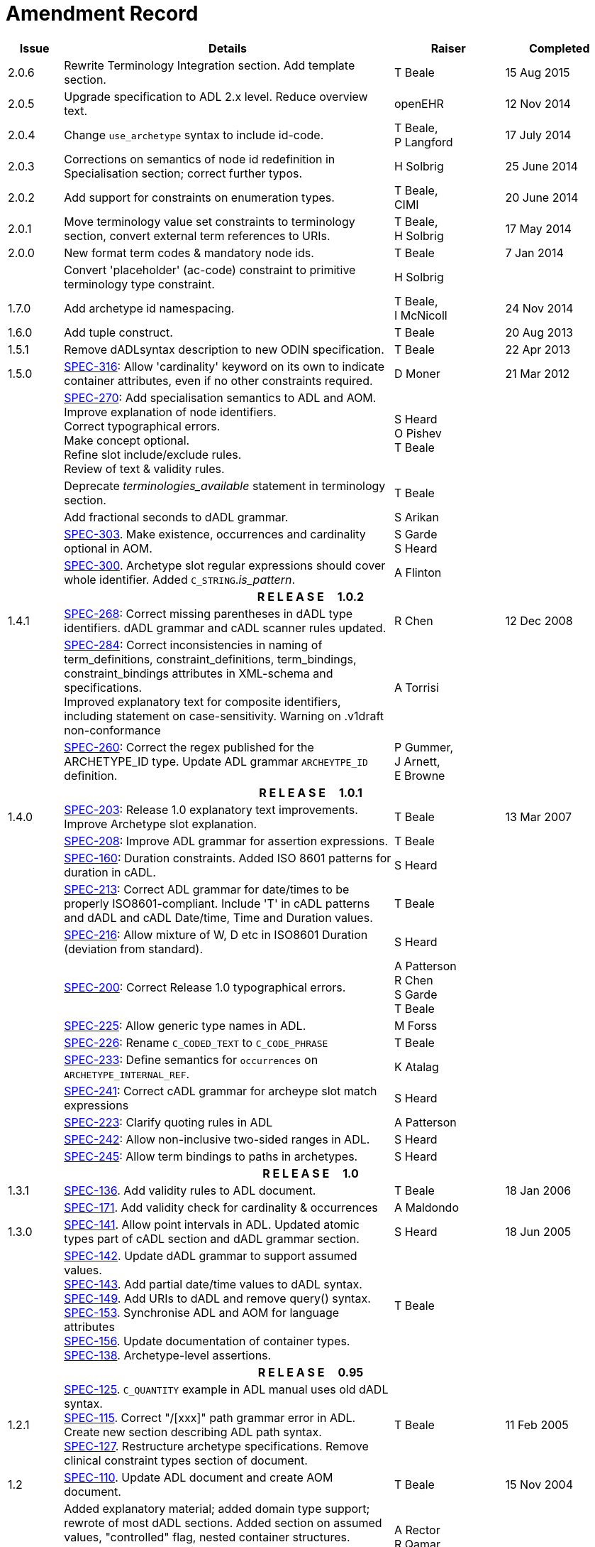 = Amendment Record

[cols="1,6,2,2", options="header"]
|===
|Issue|Details|Raiser|Completed

|[[latest_issue]]2.0.6
|Rewrite Terminology Integration section. Add template section.
|T Beale
|[[latest_issue_date]]15 Aug 2015

|2.0.5
|Upgrade specification to ADL 2.x level. Reduce overview text.
|openEHR
|12 Nov 2014

|2.0.4
|Change `use_archetype` syntax to include id-code.
|T Beale, +
 P Langford
|17 July 2014

|2.0.3
|Corrections on semantics of node id redefinition in Specialisation section; correct further typos.
|H Solbrig
|25 June 2014

|2.0.2
|Add support for constraints on enumeration types.
|T Beale, +
 CIMI
|20 June 2014

|2.0.1
|Move terminology value set constraints to terminology section, convert external term references to URIs.
|T Beale, +
 H Solbrig
|17 May 2014

|2.0.0
|New format term codes & mandatory node ids.
|T Beale
|7 Jan 2014

|
|Convert 'placeholder' (ac-code) constraint to primitive terminology type constraint.
|H Solbrig
|

|1.7.0
|Add archetype id namespacing.
|T Beale, +
 I McNicoll
|24 Nov 2014

|1.6.0
|Add tuple construct.
|T Beale
|20 Aug 2013

|1.5.1
|Remove dADLsyntax description to new ODIN specification.
|T Beale
|22 Apr 2013

|1.5.0
|https://openehr.atlassian.net/browse/SPEC-316[SPEC-316]: Allow 'cardinality' keyword on its own to indicate container attributes, even if no other constraints required.
|D Moner
|21 Mar 2012

|
|https://openehr.atlassian.net/browse/SPEC-270[SPEC-270]: Add specialisation semantics to ADL and AOM. +
 Improve explanation of node identifiers. +
 Correct typographical errors. +
 Make concept optional. +
 Refine slot include/exclude rules. +
 Review of text & validity rules.
|S Heard +
 O Pishev +
 T Beale
|

|
|Deprecate _terminologies_available_ statement in terminology section.
|T Beale
|

|
|Add fractional seconds to dADL grammar.
|S Arikan
|

|
|https://openehr.atlassian.net/browse/SPEC-303[SPEC-303]. Make existence, occurrences and cardinality optional in AOM.
|S Garde +
 S Heard
|

|
|https://openehr.atlassian.net/browse/SPEC-300[SPEC-300]. Archetype slot regular expressions should cover whole identifier. Added `C_STRING`._is_pattern_.
|A Flinton
|

4+^h|*R E L E A S E{nbsp}{nbsp}{nbsp}{nbsp}{nbsp}1.0.2*

|1.4.1
|https://openehr.atlassian.net/browse/SPEC-268[SPEC-268]: Correct missing parentheses in dADL type identifiers. dADL grammar and cADL scanner rules updated.
|R Chen
|12 Dec 2008

|
|https://openehr.atlassian.net/browse/SPEC-284[SPEC-284]: Correct inconsistencies in naming of term_definitions, constraint_definitions, term_bindings, constraint_bindings attributes in XML-schema and specifications. +
 Improved explanatory text for composite identifiers, including statement on case-sensitivity. Warning on .v1draft non-conformance
|A Torrisi
|

|
|https://openehr.atlassian.net/browse/SPEC-260[SPEC-260]: Correct the regex published for the ARCHETYPE_ID type. Update ADL grammar `ARCHEYTPE_ID` definition.
|P Gummer, +
 J Arnett, +
 E Browne
|

4+^h|*R E L E A S E{nbsp}{nbsp}{nbsp}{nbsp}{nbsp}1.0.1*

|1.4.0
|https://openehr.atlassian.net/browse/SPEC-203[SPEC-203]: Release 1.0 explanatory text improvements. Improve Archetype slot explanation.
|T Beale
|13 Mar 2007

|
|https://openehr.atlassian.net/browse/SPEC-208[SPEC-208]: Improve ADL grammar for assertion expressions.
|T Beale
|

|
|https://openehr.atlassian.net/browse/SPEC-160[SPEC-160]: Duration constraints. Added ISO 8601 patterns for duration in cADL.
|S Heard
|

|
|https://openehr.atlassian.net/browse/SPEC-213[SPEC-213]: Correct ADL grammar for date/times to be properly ISO8601-compliant. Include 'T' in cADL patterns and dADL and cADL Date/time, Time and Duration values.
|T Beale
|

|
|https://openehr.atlassian.net/browse/SPEC-216[SPEC-216]: Allow mixture of W, D etc in ISO8601 Duration (deviation from standard).
|S Heard
|

|
|https://openehr.atlassian.net/browse/SPEC-200[SPEC-200]: Correct Release 1.0 typographical errors.
|A Patterson +
 R Chen +
 S Garde +
 T Beale
|

|
|https://openehr.atlassian.net/browse/SPEC-225[SPEC-225]: Allow generic type names in ADL.
|M Forss
|

|
|https://openehr.atlassian.net/browse/SPEC-226[SPEC-226]: Rename `C_CODED_TEXT` to `C_CODE_PHRASE`
|T Beale
|

|
|https://openehr.atlassian.net/browse/SPEC-233[SPEC-233]: Define semantics for `occurrences` on `ARCHETYPE_INTERNAL_REF`.
|K Atalag
|

|
|https://openehr.atlassian.net/browse/SPEC-241[SPEC-241]: Correct cADL grammar for archeype slot match expressions
|S Heard
|

|
|https://openehr.atlassian.net/browse/SPEC-223[SPEC-223]: Clarify quoting rules in ADL
|A Patterson
|

|
|https://openehr.atlassian.net/browse/SPEC-242[SPEC-242]: Allow non-inclusive two-sided ranges in ADL.
|S Heard
|

|
|https://openehr.atlassian.net/browse/SPEC-245[SPEC-245]: Allow term bindings to paths in archetypes.
|S Heard
|

4+^h|*R E L E A S E{nbsp}{nbsp}{nbsp}{nbsp}{nbsp}1.0*

|1.3.1
|https://openehr.atlassian.net/browse/SPEC-136[SPEC-136]. Add validity rules to ADL document.
|T Beale
|18 Jan 2006

|
|https://openehr.atlassian.net/browse/SPEC-171[SPEC-171]. Add validity check for cardinality & occurrences
|A Maldondo
|

|1.3.0
|https://openehr.atlassian.net/browse/SPEC-141[SPEC-141]. Allow point intervals in ADL. Updated atomic types part of cADL section and dADL grammar section.
|S Heard
|18 Jun 2005

|
|https://openehr.atlassian.net/browse/SPEC-142[SPEC-142]. Update dADL grammar to support assumed values. +
 https://openehr.atlassian.net/browse/SPEC-143[SPEC-143]. Add partial date/time values to dADL syntax. +
 https://openehr.atlassian.net/browse/SPEC-149[SPEC-149]. Add URIs to dADL and remove query() syntax. +
 https://openehr.atlassian.net/browse/SPEC-153[SPEC-153]. Synchronise ADL and AOM for language attributes +
 https://openehr.atlassian.net/browse/SPEC-156[SPEC-156]. Update documentation of container types. +
 https://openehr.atlassian.net/browse/SPEC-138[SPEC-138]. Archetype-level assertions.
|T Beale
|

4+^h|*R E L E A S E{nbsp}{nbsp}{nbsp}{nbsp}{nbsp}0.95*

|1.2.1
|https://openehr.atlassian.net/browse/SPEC-125[SPEC-125]. `C_QUANTITY` example in ADL manual uses old dADL syntax. +
 https://openehr.atlassian.net/browse/SPEC-115[SPEC-115]. Correct "/[xxx]" path grammar error in ADL. +
 Create new section describing ADL path syntax. +
 https://openehr.atlassian.net/browse/SPEC-127[SPEC-127]. Restructure archetype specifications. Remove clinical constraint types section of document.
|T Beale
|11 Feb 2005

|1.2
|https://openehr.atlassian.net/browse/SPEC-110[SPEC-110]. Update ADL document and create AOM document.
|T Beale
|15 Nov 2004

|
|Added explanatory material; added domain type support; rewrote of most dADL sections. Added section on assumed values, "controlled" flag, nested container structures. Change language handling. +
 Rewrote OWL section based on input from: University of Manchester, UK; University Seville, Spain.
|A Rector +
 R Qamar +
 I Román Martínez
|

|
|Various changes to assertions due to input from the DSTC.
|A Goodchild +
 Z Z Tun
| 

|
|Detailed review from Clinical Information Project, Australia.
|E Browne
|

|
|*Remove UML models to "Archetype Object Model" document.*
|T Beale
|

|
|Detailed review from CHIME, UCL.
|T Austin
|

|
|https://openehr.atlassian.net/browse/SPEC-103[SPEC-103]. Redevelop archetype UML model, add new keywords: `allow_archetype`, `include`, `exclude`.
|T Beale
|

|
|https://openehr.atlassian.net/browse/SPEC-104[SPEC-104]. Fix ordering bug when `use_node` used. Required parser rules for identifiers to make class and attribute identifiers distinct.
|K Atalag
|

|
|Added grammars for all parts of ADL, as well as new UML diagrams.
|T Beale
|


4+^h|*R E L E A S E{nbsp}{nbsp}{nbsp}{nbsp}{nbsp}0.9*

|1.1
|https://openehr.atlassian.net/browse/SPEC-79[SPEC-79]. Change interval syntax in ADL.
|T Beale
|24 Jan 2004

|1.0
|https://openehr.atlassian.net/browse/SPEC-77[SPEC-77]. Add cADL date/time pattern constraints. +
 https://openehr.atlassian.net/browse/SPEC-78[SPEC-78]. Add predefined clinical types.
 Better explanation of cardinality, occurrences and existence.
|S Heard, +
 T Beale
|14 Jan 2004

|0.9.9
|https://openehr.atlassian.net/browse/SPEC-73[SPEC-73]. Allow lists of Reals and Integers in cADL. +
 https://openehr.atlassian.net/browse/SPEC-75[SPEC-75]. Add predefined clinical types library to ADL. +
 Added cADL and dADL object models.
|T Beale, +
 S Heard
|28 Dec 2003

|0.9.8
|https://openehr.atlassian.net/browse/SPEC-70[SPEC-70]. Create Archetype System Description.
 Moved Archetype Identification Section to new Archetype System document.  Copyright Assgined by Ocean Informatics P/L Australia to The openEHR Foundation.
|T Beale, +
 S Heard
|29 Nov 2003

|0.9.7
|Added simple value list continuation (",..."). Changed path syntax so that trailing '/' required for object paths. +
 Remove ranges with excluded limits. +
 Added terms and term lists to dADL leaf types.
|T Beale
|01 Nov 2003

|0.9.6
|Additions during HL7 WGM Memphis Sept 2003
|T Beale
|09 Sep 2003

|0.9.5
|Added comparison to other formalisms. Renamed CDL to cADL and dDL to dADL. Changed path syntax to conform (nearly) to Xpath. Numerous small changes.
|T Beale
|03 Sep 2003

|0.9
|Rewritten with sections on cADL and dDL.
|T Beale
|28 July 2003

|0.8.1
|Added basic type constraints, re-arranged sections.
|T Beale
|15 July 2003

|0.8
|Initial Writing
|T Beale
|10 July 2003

|===
